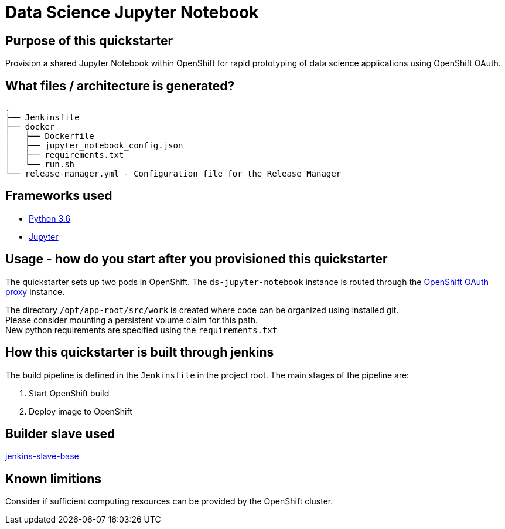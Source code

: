 = Data Science Jupyter Notebook

== Purpose of this quickstarter

Provision a shared Jupyter Notebook within OpenShift for rapid prototyping of data science applications using OpenShift OAuth.

== What files / architecture is generated?

----
.
├── Jenkinsfile
├── docker
│   ├── Dockerfile
│   ├── jupyter_notebook_config.json
│   ├── requirements.txt
│   └── run.sh
└── release-manager.yml - Configuration file for the Release Manager
----

== Frameworks used

* https://docs.python.org/3.6/tutorial/[Python 3.6]
* https://jupyter-notebook-beginner-guide.readthedocs.io/en/latest/[Jupyter]

== Usage - how do you start after you provisioned this quickstarter

The quickstarter sets up two pods in OpenShift. The `ds-jupyter-notebook` instance is routed through the https://github.com/openshift/oauth-proxy/[OpenShift OAuth proxy] instance.

The directory `/opt/app-root/src/work` is created where code can be organized using installed git. +
Please consider mounting a persistent volume claim for this path. +
New python requirements are specified using the `requirements.txt`

== How this quickstarter is built through jenkins

The build pipeline is defined in the `Jenkinsfile` in the project root. The main stages of the pipeline are:

. Start OpenShift build
. Deploy image to OpenShift

== Builder slave used

https://github.com/opendevstack/ods-core/tree/master/jenkins/slave-base[jenkins-slave-base]

== Known limitions

Consider if sufficient computing resources can be provided by the OpenShift cluster.

